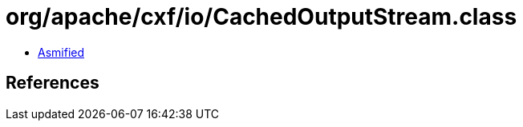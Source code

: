 = org/apache/cxf/io/CachedOutputStream.class

 - link:CachedOutputStream-asmified.java[Asmified]

== References

